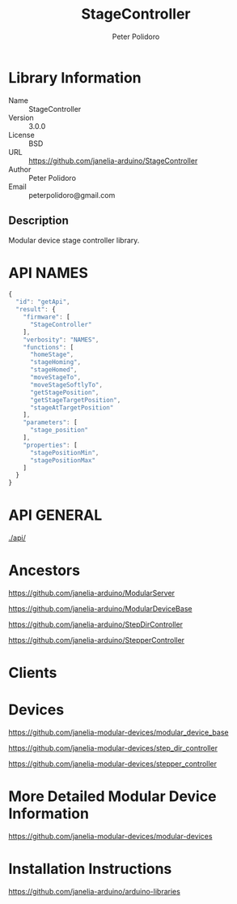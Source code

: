 #+TITLE: StageController
#+AUTHOR: Peter Polidoro
#+EMAIL: peterpolidoro@gmail.com

* Library Information
  - Name :: StageController
  - Version :: 3.0.0
  - License :: BSD
  - URL :: https://github.com/janelia-arduino/StageController
  - Author :: Peter Polidoro
  - Email :: peterpolidoro@gmail.com

** Description

   Modular device stage controller library.

* API NAMES

  #+BEGIN_SRC js
    {
      "id": "getApi",
      "result": {
        "firmware": [
          "StageController"
        ],
        "verbosity": "NAMES",
        "functions": [
          "homeStage",
          "stageHoming",
          "stageHomed",
          "moveStageTo",
          "moveStageSoftlyTo",
          "getStagePosition",
          "getStageTargetPosition",
          "stageAtTargetPosition"
        ],
        "parameters": [
          "stage_position"
        ],
        "properties": [
          "stagePositionMin",
          "stagePositionMax"
        ]
      }
    }
  #+END_SRC

* API GENERAL

  [[./api/]]

* Ancestors

  [[https://github.com/janelia-arduino/ModularServer]]

  [[https://github.com/janelia-arduino/ModularDeviceBase]]

  [[https://github.com/janelia-arduino/StepDirController]]

  [[https://github.com/janelia-arduino/StepperController]]

* Clients

* Devices

  [[https://github.com/janelia-modular-devices/modular_device_base]]

  [[https://github.com/janelia-modular-devices/step_dir_controller]]

  [[https://github.com/janelia-modular-devices/stepper_controller]]

* More Detailed Modular Device Information

  [[https://github.com/janelia-modular-devices/modular-devices]]

* Installation Instructions

  [[https://github.com/janelia-arduino/arduino-libraries]]
